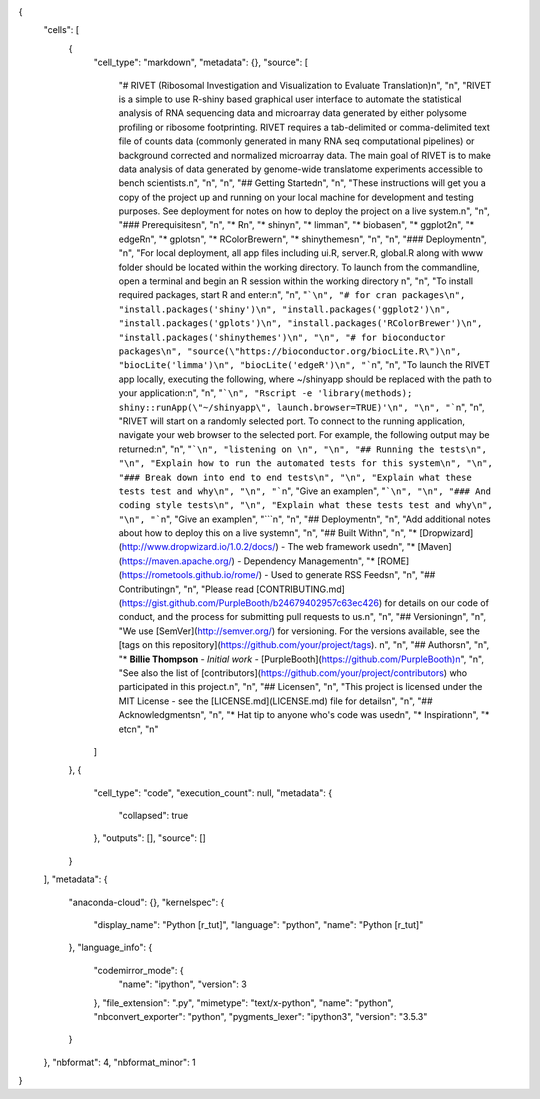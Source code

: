 {
 "cells": [
  {
   "cell_type": "markdown",
   "metadata": {},
   "source": [
    "# RIVET (Ribosomal Investigation and Visualization to Evaluate Translation)\n",
    "\n",
    "RIVET is a simple to use R-shiny based graphical user interface to automate the statistical analysis of RNA sequencing data and microarray data generated by either polysome profiling or ribosome footprinting.  RIVET requires a tab-delimited or comma-delimited text file of counts data (commonly generated in many RNA seq computational pipelines) or background corrected and normalized microarray data.  The main goal of RIVET is to make data analysis of data generated by genome-wide translatome experiments accessible to bench scientists.\n",
    "\n",
    "\n",
    "## Getting Started\n",
    "\n",
    "These instructions will get you a copy of the project up and running on your local machine for development and testing purposes. See deployment for notes on how to deploy the project on a live system.\n",
    "\n",
    "### Prerequisites\n",
    "\n",
    "* R\n",
    "* shiny\n",
    "* limma\n",
    "* biobase\n",
    "* ggplot2\n",
    "* edgeR\n",
    "* gplots\n",
    "* RColorBrewer\n",
    "* shinythemes\n",
    "\n",
    "\n",
    "### Deployment\n",
    "\n",
    "For local deployment, all app files including ui.R, server.R, global.R along with www folder should be located within the working directory. To launch from the commandline, open a terminal and begin an R session within the working directory \n",
    "\n",
    "To install required packages, start R and enter:\n",
    "\n",
    "```\n",
    "# for cran packages\n",
    "install.packages('shiny')\n",
    "install.packages('ggplot2')\n",
    "install.packages('gplots')\n",
    "install.packages('RColorBrewer')\n",
    "install.packages('shinythemes')\n",
    "\n",
    "# for bioconductor packages\n",
    "source(\"https://bioconductor.org/biocLite.R\")\n",
    "biocLite('limma')\n",
    "biocLite('edgeR')\n",
    "```\n",
    "\n",
    "To launch the RIVET app locally, executing the following, where ~/shinyapp should be replaced with the path to your application:\n",
    "\n",
    "```\n",
    "Rscript -e 'library(methods); shiny::runApp(\"~/shinyapp\", launch.browser=TRUE)'\n",
    "\n",
    "```\n",
    "\n",
    "RIVET will start on a randomly selected port.  To connect to the running application, navigate your web browser to the selected port.  For example, the following output may be returned:\n",
    "\n",
    "```\n",
    "listening on \n",
    "\n",
    "## Running the tests\n",
    "\n",
    "Explain how to run the automated tests for this system\n",
    "\n",
    "### Break down into end to end tests\n",
    "\n",
    "Explain what these tests test and why\n",
    "\n",
    "```\n",
    "Give an example\n",
    "```\n",
    "\n",
    "### And coding style tests\n",
    "\n",
    "Explain what these tests test and why\n",
    "\n",
    "```\n",
    "Give an example\n",
    "```\n",
    "\n",
    "## Deployment\n",
    "\n",
    "Add additional notes about how to deploy this on a live system\n",
    "\n",
    "## Built With\n",
    "\n",
    "* [Dropwizard](http://www.dropwizard.io/1.0.2/docs/) - The web framework used\n",
    "* [Maven](https://maven.apache.org/) - Dependency Management\n",
    "* [ROME](https://rometools.github.io/rome/) - Used to generate RSS Feeds\n",
    "\n",
    "## Contributing\n",
    "\n",
    "Please read [CONTRIBUTING.md](https://gist.github.com/PurpleBooth/b24679402957c63ec426) for details on our code of conduct, and the process for submitting pull requests to us.\n",
    "\n",
    "## Versioning\n",
    "\n",
    "We use [SemVer](http://semver.org/) for versioning. For the versions available, see the [tags on this repository](https://github.com/your/project/tags). \n",
    "\n",
    "## Authors\n",
    "\n",
    "* **Billie Thompson** - *Initial work* - [PurpleBooth](https://github.com/PurpleBooth)\n",
    "\n",
    "See also the list of [contributors](https://github.com/your/project/contributors) who participated in this project.\n",
    "\n",
    "## License\n",
    "\n",
    "This project is licensed under the MIT License - see the [LICENSE.md](LICENSE.md) file for details\n",
    "\n",
    "## Acknowledgments\n",
    "\n",
    "* Hat tip to anyone who's code was used\n",
    "* Inspiration\n",
    "* etc\n",
    "\n"
   ]
  },
  {
   "cell_type": "code",
   "execution_count": null,
   "metadata": {
    "collapsed": true
   },
   "outputs": [],
   "source": []
  }
 ],
 "metadata": {
  "anaconda-cloud": {},
  "kernelspec": {
   "display_name": "Python [r_tut]",
   "language": "python",
   "name": "Python [r_tut]"
  },
  "language_info": {
   "codemirror_mode": {
    "name": "ipython",
    "version": 3
   },
   "file_extension": ".py",
   "mimetype": "text/x-python",
   "name": "python",
   "nbconvert_exporter": "python",
   "pygments_lexer": "ipython3",
   "version": "3.5.3"
  }
 },
 "nbformat": 4,
 "nbformat_minor": 1
}
